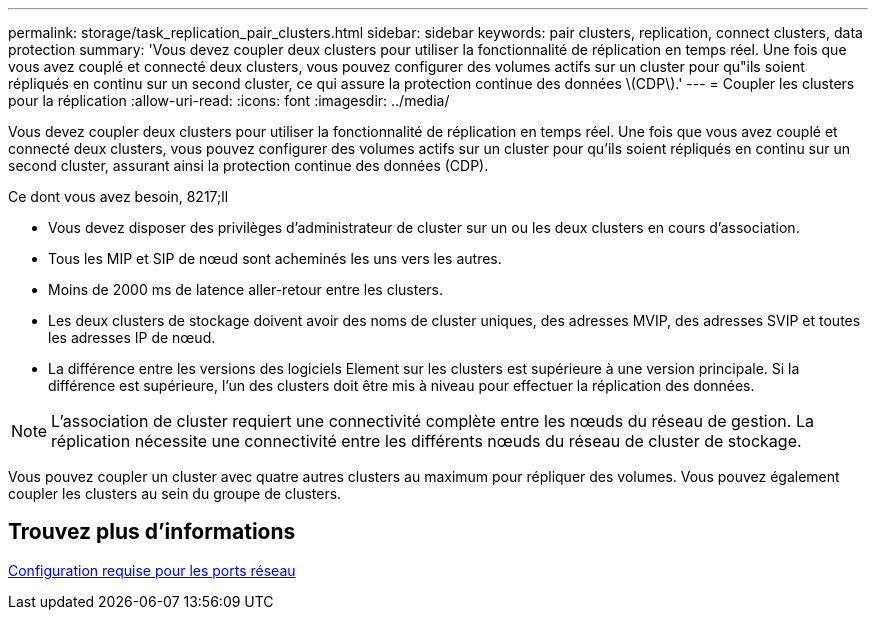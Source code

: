 ---
permalink: storage/task_replication_pair_clusters.html 
sidebar: sidebar 
keywords: pair clusters, replication, connect clusters, data protection 
summary: 'Vous devez coupler deux clusters pour utiliser la fonctionnalité de réplication en temps réel. Une fois que vous avez couplé et connecté deux clusters, vous pouvez configurer des volumes actifs sur un cluster pour qu"ils soient répliqués en continu sur un second cluster, ce qui assure la protection continue des données \(CDP\).' 
---
= Coupler les clusters pour la réplication
:allow-uri-read: 
:icons: font
:imagesdir: ../media/


[role="lead"]
Vous devez coupler deux clusters pour utiliser la fonctionnalité de réplication en temps réel. Une fois que vous avez couplé et connecté deux clusters, vous pouvez configurer des volumes actifs sur un cluster pour qu'ils soient répliqués en continu sur un second cluster, assurant ainsi la protection continue des données (CDP).

.Ce dont vous avez besoin, 8217;ll
* Vous devez disposer des privilèges d'administrateur de cluster sur un ou les deux clusters en cours d'association.
* Tous les MIP et SIP de nœud sont acheminés les uns vers les autres.
* Moins de 2000 ms de latence aller-retour entre les clusters.
* Les deux clusters de stockage doivent avoir des noms de cluster uniques, des adresses MVIP, des adresses SVIP et toutes les adresses IP de nœud.
* La différence entre les versions des logiciels Element sur les clusters est supérieure à une version principale. Si la différence est supérieure, l'un des clusters doit être mis à niveau pour effectuer la réplication des données.



NOTE: L'association de cluster requiert une connectivité complète entre les nœuds du réseau de gestion. La réplication nécessite une connectivité entre les différents nœuds du réseau de cluster de stockage.

Vous pouvez coupler un cluster avec quatre autres clusters au maximum pour répliquer des volumes. Vous pouvez également coupler les clusters au sein du groupe de clusters.



== Trouvez plus d'informations

xref:reference_prereq_network_port_requirements.adoc[Configuration requise pour les ports réseau]
